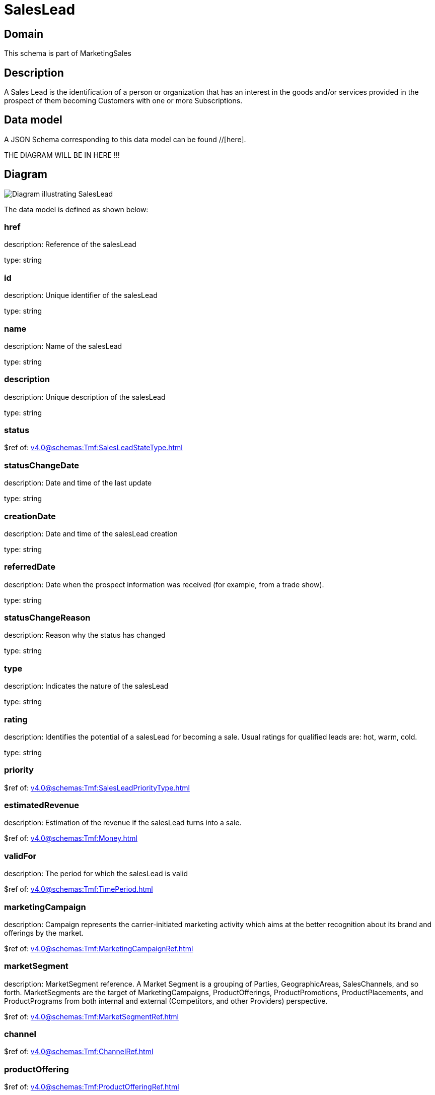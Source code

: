 = SalesLead

[#domain]
== Domain

This schema is part of MarketingSales

[#description]
== Description
A Sales Lead is the identification of a person or organization that has an interest in the goods and/or services provided in the prospect of them becoming Customers with one or more Subscriptions.


[#data_model]
== Data model

A JSON Schema corresponding to this data model can be found //[here].

THE DIAGRAM WILL BE IN HERE !!!

[#diagram]
== Diagram
image::Resource_SalesLead.png[Diagram illustrating SalesLead]


The data model is defined as shown below:


=== href
description: Reference of the salesLead

type: string


=== id
description: Unique identifier of the salesLead

type: string


=== name
description: Name of the salesLead

type: string


=== description
description: Unique description of the salesLead

type: string


=== status
$ref of: xref:v4.0@schemas:Tmf:SalesLeadStateType.adoc[]


=== statusChangeDate
description: Date and time of the last update

type: string


=== creationDate
description: Date and time of the salesLead creation

type: string


=== referredDate
description: Date when the prospect information was received (for example, from a trade show).

type: string


=== statusChangeReason
description: Reason why the status has changed

type: string


=== type
description: Indicates the nature of the salesLead

type: string


=== rating
description: Identifies the potential of a salesLead for becoming a sale. Usual ratings for qualified leads are: hot, warm, cold.

type: string


=== priority
$ref of: xref:v4.0@schemas:Tmf:SalesLeadPriorityType.adoc[]


=== estimatedRevenue
description: Estimation of the revenue if the salesLead turns into a sale.

$ref of: xref:v4.0@schemas:Tmf:Money.adoc[]


=== validFor
description: The period for which the salesLead is valid

$ref of: xref:v4.0@schemas:Tmf:TimePeriod.adoc[]


=== marketingCampaign
description: Campaign represents the carrier-initiated marketing activity which aims at the better recognition about its brand and offerings by the market.

$ref of: xref:v4.0@schemas:Tmf:MarketingCampaignRef.adoc[]


=== marketSegment
description: MarketSegment reference. A Market Segment is a grouping of Parties, GeographicAreas, SalesChannels, and so forth. MarketSegments are the target of MarketingCampaigns, ProductOfferings, ProductPromotions, ProductPlacements, and ProductPrograms from both internal and external (Competitors, and other Providers) perspective.

$ref of: xref:v4.0@schemas:Tmf:MarketSegmentRef.adoc[]


=== channel
$ref of: xref:v4.0@schemas:Tmf:ChannelRef.adoc[]


=== productOffering
$ref of: xref:v4.0@schemas:Tmf:ProductOfferingRef.adoc[]


=== relatedParty
type: array


=== prospectContact
type: array


=== productSpecification
$ref of: xref:v4.0@schemas:Tmf:ProductSpecificationRef.adoc[]


=== category
$ref of: xref:v4.0@schemas:Tmf:CategoryRef.adoc[]


=== salesOpportunity
$ref of: xref:v4.0@schemas:Tmf:SalesOpportunityRef.adoc[]


=== product
$ref of: xref:v4.0@schemas:Tmf:ProductRef.adoc[]


=== note
type: array


[#all_of]
== All Of

This schema extends: xref:v4.0@schemas:Tmf:Entity.adoc[]
